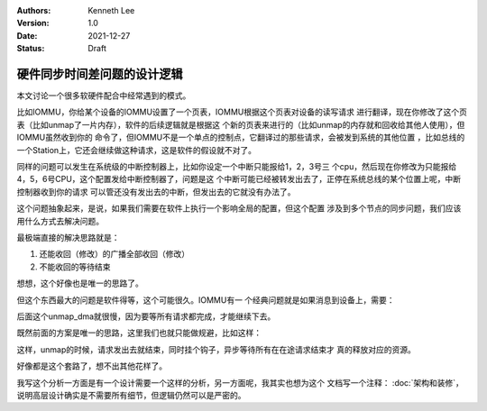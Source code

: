 .. Kenneth Lee 版权所有 2021

:Authors: Kenneth Lee
:Version: 1.0
:Date: 2021-12-27
:Status: Draft

硬件同步时间差问题的设计逻辑
****************************

本文讨论一个很多软硬件配合中经常遇到的模式。

比如IOMMU，你给某个设备的IOMMU设置了一个页表，IOMMU根据这个页表对设备的读写请求
进行翻译，现在你修改了这个页表（比如unmap了一片内存），软件的后续逻辑就是根据这
个新的页表来进行的（比如unmap的内存就和回收给其他人使用），但IOMMU虽然收到你的
命令了，但IOMMU不是一个单点的控制点，它翻译过的那些请求，会被发到系统的其他位置
，比如总线的一个Station上，它还会继续做这种请求，这是软件的假设就不对了。

同样的问题可以发生在系统级的中断控制器上，比如你设定一个中断只能报给1，2，3号三
个cpu，然后现在你修改为只能报给4，5，6号CPU，这个配置发给中断控制器了，问题是这
个中断可能已经被转发出去了，正停在系统总线的某个位置上呢，中断控制器收到你的请求
可以管还没有发出去的中断，但发出去的它就没有办法了。

这个问题抽象起来，是说，如果我们需要在软件上执行一个影响全局的配置，但这个配置
涉及到多个节点的同步问题，我们应该用什么方式去解决问题。

最极端直接的解决思路就是：

1. 还能收回（修改）的广播全部收回（修改）
2. 不能收回的等待结束

想想，这个好像也是唯一的思路了。

但这个东西最大的问题是软件得等，这个可能很久。IOMMU有一
个经典问题就是如果消息到设备上，需要：

.. code-block::python

   map_dma()
   send_msg()
   unmap_dma()

后面这个unmap_dma就很慢，因为要等所有请求都完成，才能继续下去。

既然前面的方案是唯一的思路，这里我们也就只能做规避，比如这样：

.. code-block::python

   map_dma()
   send_msg()
   unmap_dma(free_hook=free_dma_memory)

这样，unmap的时候，请求发出去就结束，同时挂个钩子，异步等待所有在在途请求结束才
真的释放对应的资源。

好像都是这个套路了，想不出其他花样了。

我写这个分析一方面是有一个设计需要一个这样的分析，另一方面呢，我其实也想为这个
文档写一个注释：
:doc:`架构和装修`\ ，
说明高层设计确实是不需要所有细节，但逻辑仍然可以是严密的。
